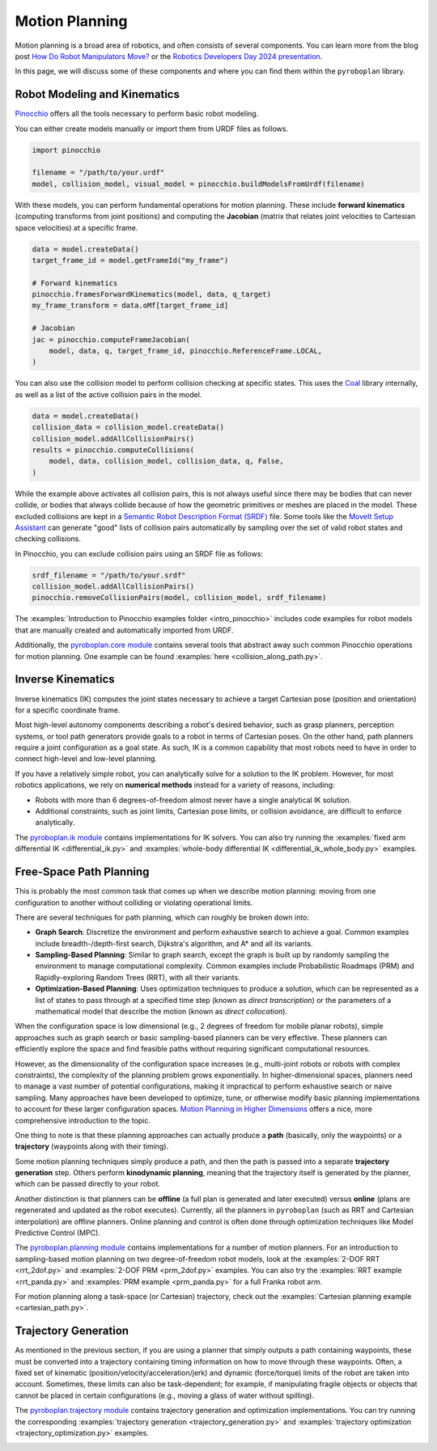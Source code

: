 Motion Planning
===============

Motion planning is a broad area of robotics, and often consists of several components.
You can learn more from the blog post `How Do Robot Manipulators Move? <https://roboticseabass.com/2024/06/30/how-do-robot-manipulators-move>`_ or the `Robotics Developers Day 2024 presentation <https://youtu.be/YYRlypz9ZgE?si=_gavTnLokcEldaQX>`_.

In this page, we will discuss some of these components and where you can find them within the ``pyroboplan`` library.

Robot Modeling and Kinematics
^^^^^^^^^^^^^^^^^^^^^^^^^^^^^

`Pinocchio <https://github.com/stack-of-tasks/pinocchio>`_ offers all the tools necessary to perform basic robot modeling.

You can either create models manually or import them from URDF files as follows.

.. code-block:: python

    import pinocchio

    filename = "/path/to/your.urdf"
    model, collision_model, visual_model = pinocchio.buildModelsFromUrdf(filename)

With these models, you can perform fundamental operations for motion planning.
These include **forward kinematics** (computing transforms from joint positions) and computing the **Jacobian** (matrix that relates joint velocities to Cartesian space velocities) at a specific frame.

.. code-block:: python

    data = model.createData()
    target_frame_id = model.getFrameId("my_frame")

    # Forward kinematics
    pinocchio.framesForwardKinematics(model, data, q_target)
    my_frame_transform = data.oMf[target_frame_id]

    # Jacobian
    jac = pinocchio.computeFrameJacobian(
        model, data, q, target_frame_id, pinocchio.ReferenceFrame.LOCAL,
    )

You can also use the collision model to perform collision checking at specific states.
This uses the `Coal <https://github.com/coal-library/coal>`_ library internally, as well as a list of the active collision pairs in the model.

.. code-block:: python

    data = model.createData()
    collision_data = collision_model.createData()
    collision_model.addAllCollisionPairs()
    results = pinocchio.computeCollisions(
        model, data, collision_model, collision_data, q, False,
    )

While the example above activates all collision pairs, this is not always useful since there may be bodies that can never collide, or bodies that always collide because of how the geometric primitives or meshes are placed in the model.
These excluded collisions are kept in a `Semantic Robot Description Format (SRDF) <https://moveit.picknik.ai/main/doc/examples/urdf_srdf/urdf_srdf_tutorial.html#srdf>`_ file.
Some tools like the `MoveIt Setup Assistant <https://moveit.picknik.ai/main/doc/examples/setup_assistant/setup_assistant_tutorial.html>`_ can generate "good" lists of collision pairs automatically by sampling over the set of valid robot states and checking collisions.

In Pinocchio, you can exclude collision pairs using an SRDF file as follows:

.. code-block:: python

    srdf_filename = "/path/to/your.srdf"
    collision_model.addAllCollisionPairs()
    pinocchio.removeCollisionPairs(model, collision_model, srdf_filename)

The :examples:`Introduction to Pinocchio examples folder <intro_pinocchio>` includes code examples for robot models that are manually created and automatically imported from URDF.

Additionally, the `pyroboplan.core module <api/pyroboplan.core.html>`_ contains several tools that abstract away such common Pinocchio operations for motion planning.
One example can be found :examples:`here <collision_along_path.py>`.

.. image:: _static/images/collision_checking.png
    :width: 600
    :alt: Collision checking with Pinocchio and Coal.


Inverse Kinematics
^^^^^^^^^^^^^^^^^^

Inverse kinematics (IK) computes the joint states necessary to achieve a target Cartesian pose (position and orientation) for a specific coordinate frame.

Most high-level autonomy components describing a robot's desired behavior, such as grasp planners, perception systems, or tool path generators provide goals to a robot in terms of Cartesian poses.
On the other hand, path planners require a joint configuration as a goal state.
As such, IK is a common capability that most robots need to have in order to connect high-level and low-level planning.

If you have a relatively simple robot, you can analytically solve for a solution to the IK problem.
However, for most robotics applications, we rely on **numerical methods** instead for a variety of reasons, including:

* Robots with more than 6 degrees-of-freedom almost never have a single analytical IK solution.
* Additional constraints, such as joint limits, Cartesian pose limits, or collision avoidance, are difficult to enforce analytically.

The `pyroboplan.ik module <api/pyroboplan.ik.html>`_ contains implementations for IK solvers.
You can also try running the :examples:`fixed arm differential IK <differential_ik.py>` and :examples:`whole-body differential IK <differential_ik_whole_body.py>` examples.

.. image:: _static/images/inverse_kinematics.png
    :width: 600
    :alt: A successful inverse kinematics solution.


Free-Space Path Planning
^^^^^^^^^^^^^^^^^^^^^^^^

This is probably the most common task that comes up when we describe motion planning: moving from one configuration to another without colliding or violating operational limits.

There are several techniques for path planning, which can roughly be broken down into:

* **Graph Search**: Discretize the environment and perform exhaustive search to achieve a goal.
  Common examples include breadth-/depth-first search, Dijkstra's algorithm, and A* and all its variants.
* **Sampling-Based Planning**: Similar to graph search, except the graph is built up by randomly sampling the environment to manage computational complexity.
  Common examples include Probabilistic Roadmaps (PRM) and Rapidly-exploring Random Trees (RRT), with all their variants.
* **Optimization-Based Planning**: Uses optimization techniques to produce a solution,
  which can be represented as a list of states to pass through at a specified time step (known as *direct transcription*) or the parameters of a mathematical model that describe the motion (known as *direct collocation*).

When the configuration space is low dimensional (e.g., 2 degrees of freedom for mobile planar robots), simple approaches such as graph search or basic sampling-based planners can be very effective.
These planners can efficiently explore the space and find feasible paths without requiring significant computational resources.

However, as the dimensionality of the configuration space increases (e.g., multi-joint robots or robots with complex constraints), the complexity of the planning problem grows exponentially.
In higher-dimensional spaces, planners need to manage a vast number of potential configurations, making it impractical to perform exhaustive search or naive sampling.
Many approaches have been developed to optimize, tune, or otherwise modify basic planning implementations to account for these larger configuration spaces.
`Motion Planning in Higher Dimensions <https://motion.cs.illinois.edu/RoboticSystems/MotionPlanningHigherDimensions.html>`_ offers a nice, more comprehensive introduction to the topic.

One thing to note is that these planning approaches can actually produce a **path** (basically, only the waypoints) or a **trajectory** (waypoints along with their timing).

Some motion planning techniques simply produce a path, and then the path is passed into a separate **trajectory generation** step.
Others perform **kinodynamic planning**, meaning that the trajectory itself is generated by the planner, which can be passed directly to your robot.

Another distinction is that planners can be **offline** (a full plan is generated and later executed) versus **online** (plans are regenerated and updated as the robot executes).
Currently, all the planners in ``pyroboplan`` (such as RRT and Cartesian interpolation) are offline planners.
Online planning and control is often done through optimization techniques like Model Predictive Control (MPC).

The `pyroboplan.planning module <api/pyroboplan.planning.html>`_ contains implementations for a number of motion planners.
For an introduction to sampling-based motion planning on two degree-of-freedom robot models, look at the :examples:`2-DOF RRT <rrt_2dof.py>` and :examples:`2-DOF PRM <prm_2dof.py>` examples.
You can also try the :examples:`RRT example <rrt_panda.py>` and :examples:`PRM example <prm_panda.py>` for a full Franka robot arm.

.. image:: _static/images/bidirectional_rrt_star.png
    :width: 600
    :alt: Bidirectional RRT* finding a successful collision-free path.

.. image:: _static/images/prm_graph.png
    :width: 600
    :alt: Identifying a collision-free path using A* on a pre-constructed PRM.

For motion planning along a task-space (or Cartesian) trajectory, check out the :examples:`Cartesian planning example <cartesian_path.py>`.

.. image:: _static/images/cartesian_planning.png
    :width: 600
    :alt: Path output from a Cartesian planner.


Trajectory Generation
^^^^^^^^^^^^^^^^^^^^^

As mentioned in the previous section, if you are using a planner that simply outputs a path containing waypoints, these must be converted into a trajectory containing timing information on how to move through these waypoints.
Often, a fixed set of kinematic (position/velocity/acceleration/jerk) and dynamic (force/torque) limits of the robot are taken into account.
Sometimes, these limits can also be task-dependent; for example, if manipulating fragile objects or objects that cannot be placed in certain configurations (e.g., moving a glass of water without spilling).

The `pyroboplan.trajectory module <api/pyroboplan.trajectory.html>`_ contains trajectory generation and optimization implementations.
You can try running the corresponding :examples:`trajectory generation <trajectory_generation.py>` and :examples:`trajectory optimization <trajectory_optimization.py>` examples.

.. image:: _static/images/trajectory_generation.png
    :width: 720
    :alt: Quintic polynomial (left) and trapezoidal velocity (right) trajectory generation.
